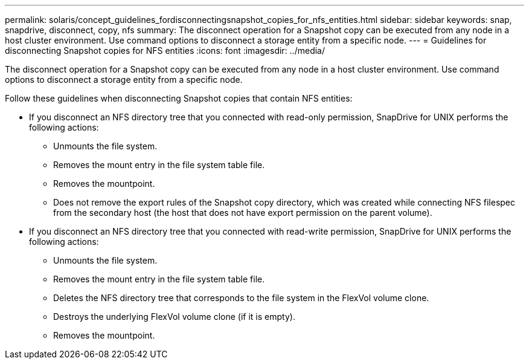 ---
permalink: solaris/concept_guidelines_fordisconnectingsnapshot_copies_for_nfs_entities.html
sidebar: sidebar
keywords: snap, snapdrive, disconnect, copy, nfs
summary: The disconnect operation for a Snapshot copy can be executed from any node in a host cluster environment. Use command options to disconnect a storage entity from a specific node.
---
= Guidelines for disconnecting Snapshot copies for NFS entities
:icons: font
:imagesdir: ../media/

[.lead]
The disconnect operation for a Snapshot copy can be executed from any node in a host cluster environment. Use command options to disconnect a storage entity from a specific node.

Follow these guidelines when disconnecting Snapshot copies that contain NFS entities:

* If you disconnect an NFS directory tree that you connected with read-only permission, SnapDrive for UNIX performs the following actions:
 ** Unmounts the file system.
 ** Removes the mount entry in the file system table file.
 ** Removes the mountpoint.
 ** Does not remove the export rules of the Snapshot copy directory, which was created while connecting NFS filespec from the secondary host (the host that does not have export permission on the parent volume).
* If you disconnect an NFS directory tree that you connected with read-write permission, SnapDrive for UNIX performs the following actions:
 ** Unmounts the file system.
 ** Removes the mount entry in the file system table file.
 ** Deletes the NFS directory tree that corresponds to the file system in the FlexVol volume clone.
 ** Destroys the underlying FlexVol volume clone (if it is empty).
 ** Removes the mountpoint.
